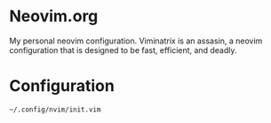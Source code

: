 * Neovim.org

  My personal neovim configuration. Viminatrix is an assasin, a neovim configuration 
  that is designed to be fast, efficient, and deadly.


* Configuration

#+begin_src :tangle yes
  ~/.config/nvim/init.vim
#+end_src


